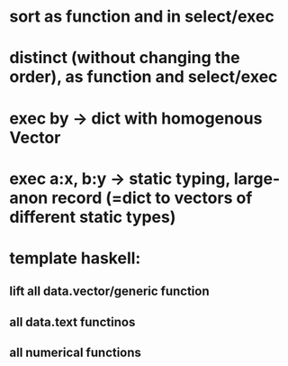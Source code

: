 * sort as function and in select/exec
* distinct (without changing the order), as function and select/exec
* exec by -> dict with homogenous Vector
* exec a:x, b:y -> static typing, large-anon record (=dict to vectors of different static types)
* template haskell: 
** lift all data.vector/generic function
** all data.text functinos
** all numerical functions
